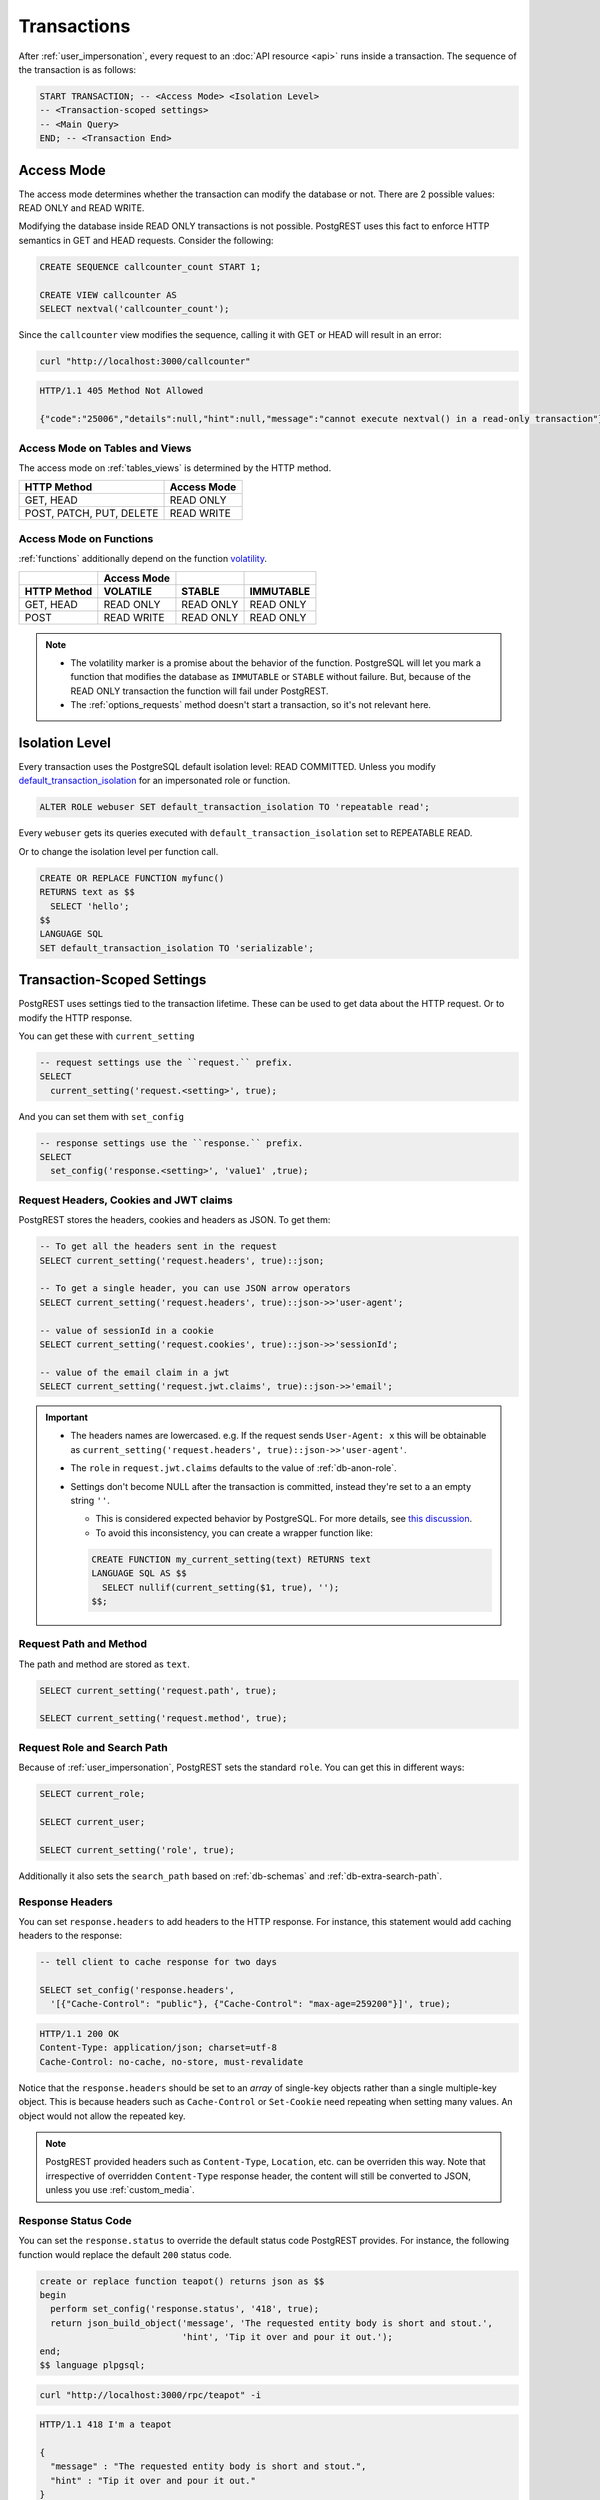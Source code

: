 .. _transactions:

Transactions
============

After :ref:`user_impersonation`, every request to an :doc:`API resource <api>` runs inside a transaction. The sequence of the transaction is as follows:

.. code-block:: postgres

  START TRANSACTION; -- <Access Mode> <Isolation Level>
  -- <Transaction-scoped settings>
  -- <Main Query>
  END; -- <Transaction End>

.. _access_mode:

Access Mode
-----------

The access mode determines whether the transaction can modify the database or not. There are 2 possible values: READ ONLY and READ WRITE.

Modifying the database inside READ ONLY transactions is not possible. PostgREST uses this fact to enforce HTTP semantics in GET and HEAD requests. Consider the following:

.. code-block:: postgres

  CREATE SEQUENCE callcounter_count START 1;

  CREATE VIEW callcounter AS
  SELECT nextval('callcounter_count');

Since the ``callcounter`` view modifies the sequence, calling it with GET or HEAD will result in an error:

.. code-block:: bash

  curl "http://localhost:3000/callcounter"

.. code-block:: http

  HTTP/1.1 405 Method Not Allowed

  {"code":"25006","details":null,"hint":null,"message":"cannot execute nextval() in a read-only transaction"}

Access Mode on Tables and Views
~~~~~~~~~~~~~~~~~~~~~~~~~~~~~~~

The access mode on :ref:`tables_views` is determined by the HTTP method.

.. list-table::
   :header-rows: 1

   * - HTTP Method
     - Access Mode
   * - GET, HEAD
     - READ ONLY
   * - POST, PATCH, PUT, DELETE
     - READ WRITE

Access Mode on Functions
~~~~~~~~~~~~~~~~~~~~~~~~

:ref:`functions` additionally depend on the function `volatility <https://www.postgresql.org/docs/current/xfunc-volatility.html>`_.

.. list-table::
   :header-rows: 2

   * -
     - Access Mode
     -
     -
   * - HTTP Method
     - VOLATILE
     - STABLE
     - IMMUTABLE
   * - GET, HEAD
     - READ ONLY
     - READ ONLY
     - READ ONLY
   * - POST
     - READ WRITE
     - READ ONLY
     - READ ONLY

.. note::

  - The volatility marker is a promise about the behavior of the function.  PostgreSQL will let you mark a function that modifies the database as ``IMMUTABLE`` or ``STABLE`` without failure.  But, because of the READ ONLY transaction the function will fail under PostgREST.
  - The :ref:`options_requests` method doesn't start a transaction, so it's not relevant here.

.. _isolation_lvl:

Isolation Level
---------------

Every transaction uses the PostgreSQL default isolation level: READ COMMITTED. Unless you modify `default_transaction_isolation <https://www.postgresql.org/docs/15/runtime-config-client.html#GUC-DEFAULT-TRANSACTION-ISOLATION>`_  for an impersonated role or function.

.. code-block:: postgres

  ALTER ROLE webuser SET default_transaction_isolation TO 'repeatable read';

Every ``webuser`` gets its queries executed with ``default_transaction_isolation`` set to REPEATABLE READ.

Or to change the isolation level per function call.

.. code-block:: postgres

  CREATE OR REPLACE FUNCTION myfunc()
  RETURNS text as $$
    SELECT 'hello';
  $$
  LANGUAGE SQL
  SET default_transaction_isolation TO 'serializable';

.. _tx_settings:

Transaction-Scoped Settings
---------------------------

PostgREST uses settings tied to the transaction lifetime. These can be used to get data about the HTTP request. Or to modify the HTTP response.

You can get these with ``current_setting``

.. code-block:: postgres

  -- request settings use the ``request.`` prefix.
  SELECT
    current_setting('request.<setting>', true);

And you can set them with ``set_config``

.. code-block:: postgres

  -- response settings use the ``response.`` prefix.
  SELECT
    set_config('response.<setting>', 'value1' ,true);

.. _guc_req_headers_cookies_claims:

Request Headers, Cookies and JWT claims
~~~~~~~~~~~~~~~~~~~~~~~~~~~~~~~~~~~~~~~

PostgREST stores the headers, cookies and headers as JSON. To get them:

.. code-block:: postgres

  -- To get all the headers sent in the request
  SELECT current_setting('request.headers', true)::json;

  -- To get a single header, you can use JSON arrow operators
  SELECT current_setting('request.headers', true)::json->>'user-agent';

  -- value of sessionId in a cookie
  SELECT current_setting('request.cookies', true)::json->>'sessionId';

  -- value of the email claim in a jwt
  SELECT current_setting('request.jwt.claims', true)::json->>'email';

.. important::

  - The headers names are lowercased. e.g. If the request sends ``User-Agent: x`` this will be obtainable as ``current_setting('request.headers', true)::json->>'user-agent'``.
  - The ``role`` in ``request.jwt.claims`` defaults to the value of :ref:`db-anon-role`.
  - Settings don't become NULL after the transaction is committed, instead they're set to a an empty string ``''``.

    + This is considered expected behavior by PostgreSQL. For more details, see `this discussion <https://www.postgresql.org/message-id/flat/CAB_pDVVa84w7hXhzvyuMTb8f5kKV3bee_p9QTZZ58Rg7zYM7sw%40mail.gmail.com>`_.
    + To avoid this inconsistency, you can create a wrapper function like:

    .. code-block:: postgres

      CREATE FUNCTION my_current_setting(text) RETURNS text
      LANGUAGE SQL AS $$
        SELECT nullif(current_setting($1, true), '');
      $$;

.. _guc_req_path_method:

Request Path and Method
~~~~~~~~~~~~~~~~~~~~~~~

The path and method are stored as ``text``.

.. code-block:: postgres

  SELECT current_setting('request.path', true);

  SELECT current_setting('request.method', true);

Request Role and Search Path
~~~~~~~~~~~~~~~~~~~~~~~~~~~~

Because of :ref:`user_impersonation`, PostgREST sets the standard ``role``. You can get this in different ways:

.. code-block:: postgres

  SELECT current_role;

  SELECT current_user;

  SELECT current_setting('role', true);

Additionally it also sets the ``search_path`` based on :ref:`db-schemas` and :ref:`db-extra-search-path`.

.. _guc_resp_hdrs:

Response Headers
~~~~~~~~~~~~~~~~

You can set ``response.headers`` to add headers to the HTTP response. For instance, this statement would add caching headers to the response:

.. code-block:: postgres

  -- tell client to cache response for two days

  SELECT set_config('response.headers',
    '[{"Cache-Control": "public"}, {"Cache-Control": "max-age=259200"}]', true);

.. code-block:: http

  HTTP/1.1 200 OK
  Content-Type: application/json; charset=utf-8
  Cache-Control: no-cache, no-store, must-revalidate

Notice that the ``response.headers`` should be set to an *array* of single-key objects rather than a single multiple-key object. This is because headers such as ``Cache-Control`` or ``Set-Cookie`` need repeating when setting many values. An object would not allow the repeated key.

.. note::

  PostgREST provided headers such as ``Content-Type``, ``Location``, etc. can be overriden this way. Note that irrespective of overridden ``Content-Type`` response header, the content will still be converted to JSON, unless you use :ref:`custom_media`.

.. _guc_resp_status:

Response Status Code
~~~~~~~~~~~~~~~~~~~~

You can set the ``response.status`` to override the default status code PostgREST provides. For instance, the following function would replace the default ``200`` status code.

.. code-block:: postgres

   create or replace function teapot() returns json as $$
   begin
     perform set_config('response.status', '418', true);
     return json_build_object('message', 'The requested entity body is short and stout.',
                              'hint', 'Tip it over and pour it out.');
   end;
   $$ language plpgsql;

.. code-block:: bash

  curl "http://localhost:3000/rpc/teapot" -i

.. code-block:: http

  HTTP/1.1 418 I'm a teapot

  {
    "message" : "The requested entity body is short and stout.",
    "hint" : "Tip it over and pour it out."
  }

If the status code is standard, PostgREST will complete the status message(**I'm a teapot** in this example).

.. _impersonated_settings:

Impersonated Role Settings
~~~~~~~~~~~~~~~~~~~~~~~~~~

PostgreSQL applies the connection role (:ref:`authenticator <roles>`) settings. Additionally, PostgREST applies the :ref:`impersonated roles <user_impersonation>` settings as transaction-scoped settings.
This allows finer-grained control over actions made by a role.

For example, consider `statement_timeout <https://www.postgresql.org/docs/current/runtime-config-client.html#GUC-STATEMENT-TIMEOUT>`__. It allows you to abort any statement that takes more than a specified time. It is disabled by default.

.. code-block:: postgres

  ALTER ROLE authenticator SET statement_timeout TO '10s';
  ALTER ROLE anonymous SET statement_timeout TO '1s';

With the above settings, all users get a global statement timeout of 10 seconds and :ref:`anonymous <roles>` users get a timeout of 1 second.

Settings with privileged context
^^^^^^^^^^^^^^^^^^^^^^^^^^^^^^^^

Settings that have a context which requires privileges won't be applied by default. This is so we don't cause permission errors.
For more details see `Understanding Postgres Parameter Context <https://www.enterprisedb.com/blog/understanding-postgres-parameter-context>`_.

However, starting from PostgreSQL 15, you can grant privileges for these settings with:

.. code-block:: postgres

  GRANT SET ON PARAMETER <setting> TO <authenticator>;

Function Settings
~~~~~~~~~~~~~~~~~

In addition to :ref:`impersonated_settings`, PostgREST will also apply function settings as transaction-scoped settings. This allows functions settings to override
the impersonated and connection role settings.

.. code-block:: postgres

  CREATE OR REPLACE FUNCTION myfunc()
  RETURNS void as $$
    SELECT pg_sleep(3); -- simulating some long-running process
  $$
  LANGUAGE SQL
  SET statement_timeout TO '4s';

When calling the above function (see :ref:`functions`), the statement timeout will be 4 seconds.

.. note::

   Only the transactions that are hoisted by config :ref:`db-hoisted-tx-settings` will be applied.

.. _main_query:

Main query
----------

The main query is generated by requesting :ref:`tables_views` or :ref:`functions`. All generated queries use prepared statements (:ref:`db-prepared-statements`).

.. _tx_end:

Transaction End
---------------

If the transaction doesn't fail, it will always end in a COMMIT. Unless :ref:`db-tx-end` is configured to ROLLBACK in any case or conditionally with the :ref:`prefer_tx`. This is useful for testing purposes.

Aborting transactions
---------------------

Any database failure(like a failed constraint) will result in a rollback of the transaction. You can also :ref:`RAISE an error inside a function <raise_error>` to cause a rollback.

.. _pre-request:

Pre-Request
-----------

The pre-request is a function that can run after the :ref:`tx_settings` are set and before the :ref:`main_query`. It's enabled with :ref:`db-pre-request`.

This provides an opportunity to modify settings or raise an exception to prevent the request from completing.

.. _pre_req_headers:

Setting headers via pre-request
~~~~~~~~~~~~~~~~~~~~~~~~~~~~~~~

As an example, let's add some cache headers for all requests that come from an Internet Explorer(6 or 7) browser.

.. code-block:: postgres

   create or replace function custom_headers()
   returns void as $$
   declare
     user_agent text := current_setting('request.headers', true)::json->>'user-agent';
   begin
     if user_agent similar to '%MSIE (6.0|7.0)%' then
       perform set_config('response.headers',
         '[{"Cache-Control": "no-cache, no-store, must-revalidate"}]', false);
     end if;
   end; $$ language plpgsql;

   -- set this function on postgrest.conf
   -- db-pre-request = custom_headers

Now when you make a GET request to a table or view, you'll get the cache headers.

.. code-block:: bash

  curl "http://localhost:3000/people" -i \
   -H "User-Agent: Mozilla/4.01 (compatible; MSIE 6.0; Windows NT 5.1)"
